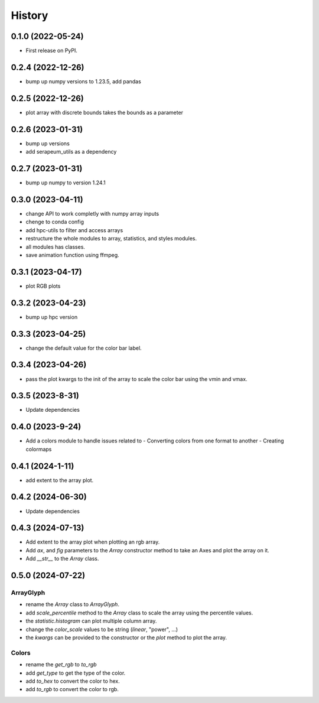 =======
History
=======

0.1.0 (2022-05-24)
------------------

* First release on PyPI.

0.2.4 (2022-12-26)
------------------

* bump up numpy versions to 1.23.5, add pandas

0.2.5 (2022-12-26)
------------------

* plot array with discrete bounds takes the bounds as a parameter

0.2.6 (2023-01-31)
------------------

* bump up versions
* add serapeum_utils as a dependency

0.2.7 (2023-01-31)
------------------
* bump up numpy to version 1.24.1

0.3.0 (2023-04-11)
------------------
* change API to work completly with numpy array inputs
* chenge to conda config
* add hpc-utils to filter and access arrays
* restructure the whole modules to array, statistics, and styles modules.
* all modules has classes.
* save animation function using ffmpeg.

0.3.1 (2023-04-17)
------------------
* plot RGB plots

0.3.2 (2023-04-23)
------------------
* bump up hpc version

0.3.3 (2023-04-25)
------------------
* change the default value for the color bar label.

0.3.4 (2023-04-26)
------------------
* pass the plot kwargs to the init of the array to scale the color bar using the vmin and vmax.

0.3.5 (2023-8-31)
------------------
* Update dependencies

0.4.0 (2023-9-24)
------------------
* Add a colors module to handle issues related to
  - Converting colors from one format to another
  - Creating colormaps

0.4.1 (2024-1-11)
------------------
* add extent to the array plot.

0.4.2 (2024-06-30)
------------------
* Update dependencies

0.4.3 (2024-07-13)
------------------
* Add extent to the array plot when plotting an rgb array.
* Add `ax`, and `fig` parameters to the `Array` constructor method to take an Axes and plot the array on it.
* Add `__str__` to the `Array` class.

0.5.0 (2024-07-22)
------------------

ArrayGlyph
^^^^^^^^^^
* rename the `Array` class to `ArrayGlyph`.
* add `scale_percentile` method to the `Array` class to scale the array using the percentile values.
* the `statistic.histogram` can plot multiple column array.
* change the `color_scale` values to be string (`linear`, "power", ...)
* the `kwargs` can be provided to the constructor or the `plot` method to plot the array.

Colors
^^^^^^
* rename the `get_rgb` to `to_rgb`
* add `get_type` to get the type of the color.
* add `to_hex` to convert the color to hex.
* add `to_rgb` to convert the color to rgb.
